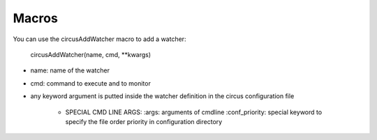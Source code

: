 Macros
------
You can use the circusAddWatcher macro to add a watcher:

    circusAddWatcher(name, cmd, \*\*kwargs)

* name: name of the watcher
* cmd: command to execute and to monitor
* any keyword argument is putted inside the watcher definition in the circus configuration file

    * SPECIAL CMD LINE ARGS:
      :args: arguments of cmdline
      :conf_priority: special keyword to specify the file order priority in configuration directory
